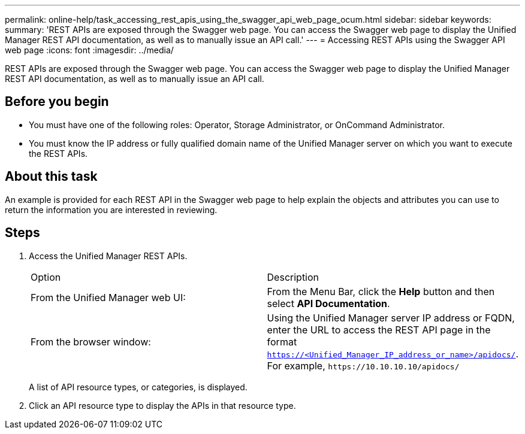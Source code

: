 ---
permalink: online-help/task_accessing_rest_apis_using_the_swagger_api_web_page_ocum.html
sidebar: sidebar
keywords: 
summary: 'REST APIs are exposed through the Swagger web page. You can access the Swagger web page to display the Unified Manager REST API documentation, as well as to manually issue an API call.'
---
= Accessing REST APIs using the Swagger API web page
:icons: font
:imagesdir: ../media/

[.lead]
REST APIs are exposed through the Swagger web page. You can access the Swagger web page to display the Unified Manager REST API documentation, as well as to manually issue an API call.

== Before you begin

* You must have one of the following roles: Operator, Storage Administrator, or OnCommand Administrator.
* You must know the IP address or fully qualified domain name of the Unified Manager server on which you want to execute the REST APIs.

== About this task

An example is provided for each REST API in the Swagger web page to help explain the objects and attributes you can use to return the information you are interested in reviewing.

== Steps

. Access the Unified Manager REST APIs.
+
|===
| Option| Description
a|
From the Unified Manager web UI:
a|
From the Menu Bar, click the *Help* button and then select *API Documentation*.
a|
From the browser window:
a|
Using the Unified Manager server IP address or FQDN, enter the URL to access the REST API page in the format `https://<Unified_Manager_IP_address_or_name>/apidocs/`. For example, `+https://10.10.10.10/apidocs/+`
|===
A list of API resource types, or categories, is displayed.

. Click an API resource type to display the APIs in that resource type.
